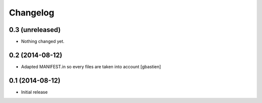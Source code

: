 Changelog
=========

0.3 (unreleased)
----------------

- Nothing changed yet.


0.2 (2014-08-12)
----------------

- Adapted MANIFEST.in so every files are taken into account
  [gbastien]


0.1 (2014-08-12)
----------------

- Initial release
